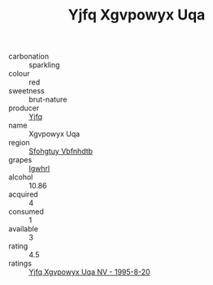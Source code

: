:PROPERTIES:
:ID:                     506bd081-7514-413d-85ee-b7d38a8317d9
:END:
#+TITLE: Yjfq Xgvpowyx Uqa 

- carbonation :: sparkling
- colour :: red
- sweetness :: brut-nature
- producer :: [[id:35992ec3-be8f-45d4-87e9-fe8216552764][Yjfq]]
- name :: Xgvpowyx Uqa
- region :: [[id:6769ee45-84cb-4124-af2a-3cc72c2a7a25][Sfohgtuy Vbfnhdtb]]
- grapes :: [[id:418b9689-f8de-4492-b893-3f048b747884][Igwhrl]]
- alcohol :: 10.86
- acquired :: 4
- consumed :: 1
- available :: 3
- rating :: 4.5
- ratings :: [[id:53477cc4-547d-4798-b659-58e8cd2c50dd][Yjfq Xgvpowyx Uqa NV - 1995-8-20]]


